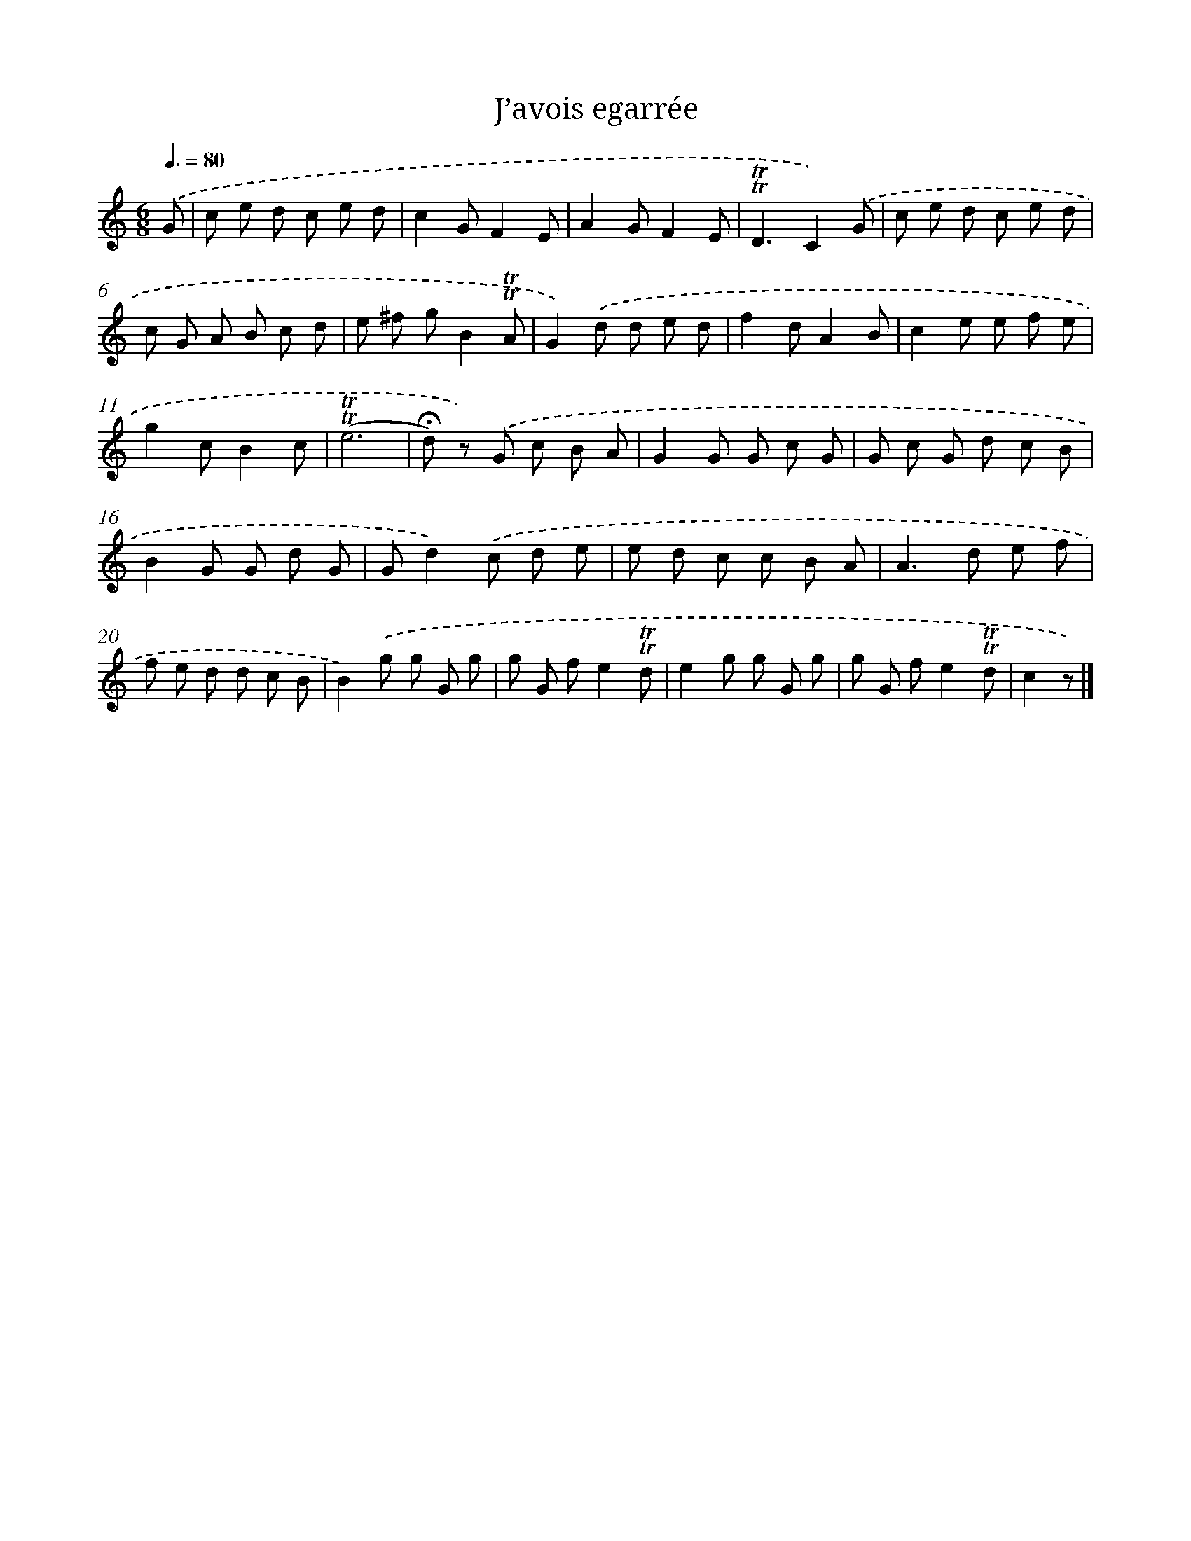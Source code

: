 X: 14654
T: J’avois egarrée
%%abc-version 2.0
%%abcx-abcm2ps-target-version 5.9.1 (29 Sep 2008)
%%abc-creator hum2abc beta
%%abcx-conversion-date 2018/11/01 14:37:46
%%humdrum-veritas 776068151
%%humdrum-veritas-data 3401119799
%%continueall 1
%%barnumbers 0
L: 1/8
M: 6/8
Q: 3/8=80
K: C clef=treble
.('G [I:setbarnb 1]|
c e d c e d |
c2GF2E |
A2GF2E |
!trill!!trill!D3C2).('G |
c e d c e d |
c G A B c d |
e ^f gB2!trill!!trill!A |
G2).('d d e d |
f2dA2B |
c2e e f e |
g2cB2c |
(!trill!!trill!e6 |
!fermata!d) z) .('G c B A |
G2G G c G |
G c G d c B |
B2G G d G |
Gd2).('c d e |
e d c c B A |
A2>d2 e f |
f e d d c B |
B2).('g g G g |
g G fe2!trill!!trill!d |
e2g g G g |
g G fe2!trill!!trill!d |
c2z) |]
